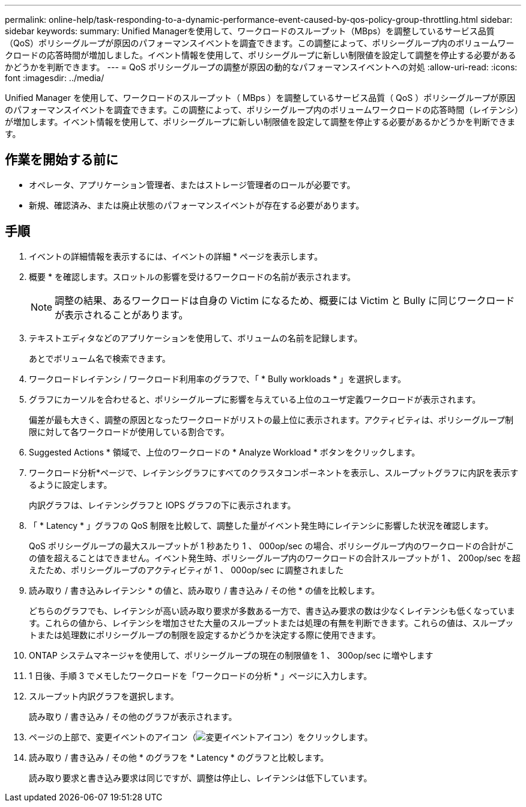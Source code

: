 ---
permalink: online-help/task-responding-to-a-dynamic-performance-event-caused-by-qos-policy-group-throttling.html 
sidebar: sidebar 
keywords:  
summary: Unified Managerを使用して、ワークロードのスループット（MBps）を調整しているサービス品質（QoS）ポリシーグループが原因のパフォーマンスイベントを調査できます。この調整によって、ポリシーグループ内のボリュームワークロードの応答時間が増加しました。イベント情報を使用して、ポリシーグループに新しい制限値を設定して調整を停止する必要があるかどうかを判断できます。 
---
= QoS ポリシーグループの調整が原因の動的なパフォーマンスイベントへの対処
:allow-uri-read: 
:icons: font
:imagesdir: ../media/


[role="lead"]
Unified Manager を使用して、ワークロードのスループット（ MBps ）を調整しているサービス品質（ QoS ）ポリシーグループが原因のパフォーマンスイベントを調査できます。この調整によって、ポリシーグループ内のボリュームワークロードの応答時間（レイテンシ）が増加します。イベント情報を使用して、ポリシーグループに新しい制限値を設定して調整を停止する必要があるかどうかを判断できます。



== 作業を開始する前に

* オペレータ、アプリケーション管理者、またはストレージ管理者のロールが必要です。
* 新規、確認済み、または廃止状態のパフォーマンスイベントが存在する必要があります。




== 手順

. イベントの詳細情報を表示するには、イベントの詳細 * ページを表示します。
. 概要 * を確認します。スロットルの影響を受けるワークロードの名前が表示されます。
+
[NOTE]
====
調整の結果、あるワークロードは自身の Victim になるため、概要には Victim と Bully に同じワークロードが表示されることがあります。

====
. テキストエディタなどのアプリケーションを使用して、ボリュームの名前を記録します。
+
あとでボリューム名で検索できます。

. ワークロードレイテンシ / ワークロード利用率のグラフで、「 * Bully workloads * 」を選択します。
. グラフにカーソルを合わせると、ポリシーグループに影響を与えている上位のユーザ定義ワークロードが表示されます。
+
偏差が最も大きく、調整の原因となったワークロードがリストの最上位に表示されます。アクティビティは、ポリシーグループ制限に対して各ワークロードが使用している割合です。

. Suggested Actions * 領域で、上位のワークロードの * Analyze Workload * ボタンをクリックします。
. ワークロード分析*ページで、レイテンシグラフにすべてのクラスタコンポーネントを表示し、スループットグラフに内訳を表示するように設定します。
+
内訳グラフは、レイテンシグラフと IOPS グラフの下に表示されます。

. 「 * Latency * 」グラフの QoS 制限を比較して、調整した量がイベント発生時にレイテンシに影響した状況を確認します。
+
QoS ポリシーグループの最大スループットが 1 秒あたり 1 、 000op/sec の場合、ポリシーグループ内のワークロードの合計がこの値を超えることはできません。イベント発生時、ポリシーグループ内のワークロードの合計スループットが 1 、 200op/sec を超えたため、ポリシーグループのアクティビティが 1 、 000op/sec に調整されました

. 読み取り / 書き込みレイテンシ * の値と、読み取り / 書き込み / その他 * の値を比較します。
+
どちらのグラフでも、レイテンシが高い読み取り要求が多数ある一方で、書き込み要求の数は少なくレイテンシも低くなっています。これらの値から、レイテンシを増加させた大量のスループットまたは処理の有無を判断できます。これらの値は、スループットまたは処理数にポリシーグループの制限を設定するかどうかを決定する際に使用できます。

. ONTAP システムマネージャを使用して、ポリシーグループの現在の制限値を 1 、 300op/sec に増やします
. 1 日後、手順 3 でメモしたワークロードを「ワークロードの分析 * 」ページに入力します。
. スループット内訳グラフを選択します。
+
読み取り / 書き込み / その他のグラフが表示されます。

. ページの上部で、変更イベントのアイコン（image:../media/opm-change-icon.gif["変更イベントアイコン"]）をクリックします。
. 読み取り / 書き込み / その他 * のグラフを * Latency * のグラフと比較します。
+
読み取り要求と書き込み要求は同じですが、調整は停止し、レイテンシは低下しています。


